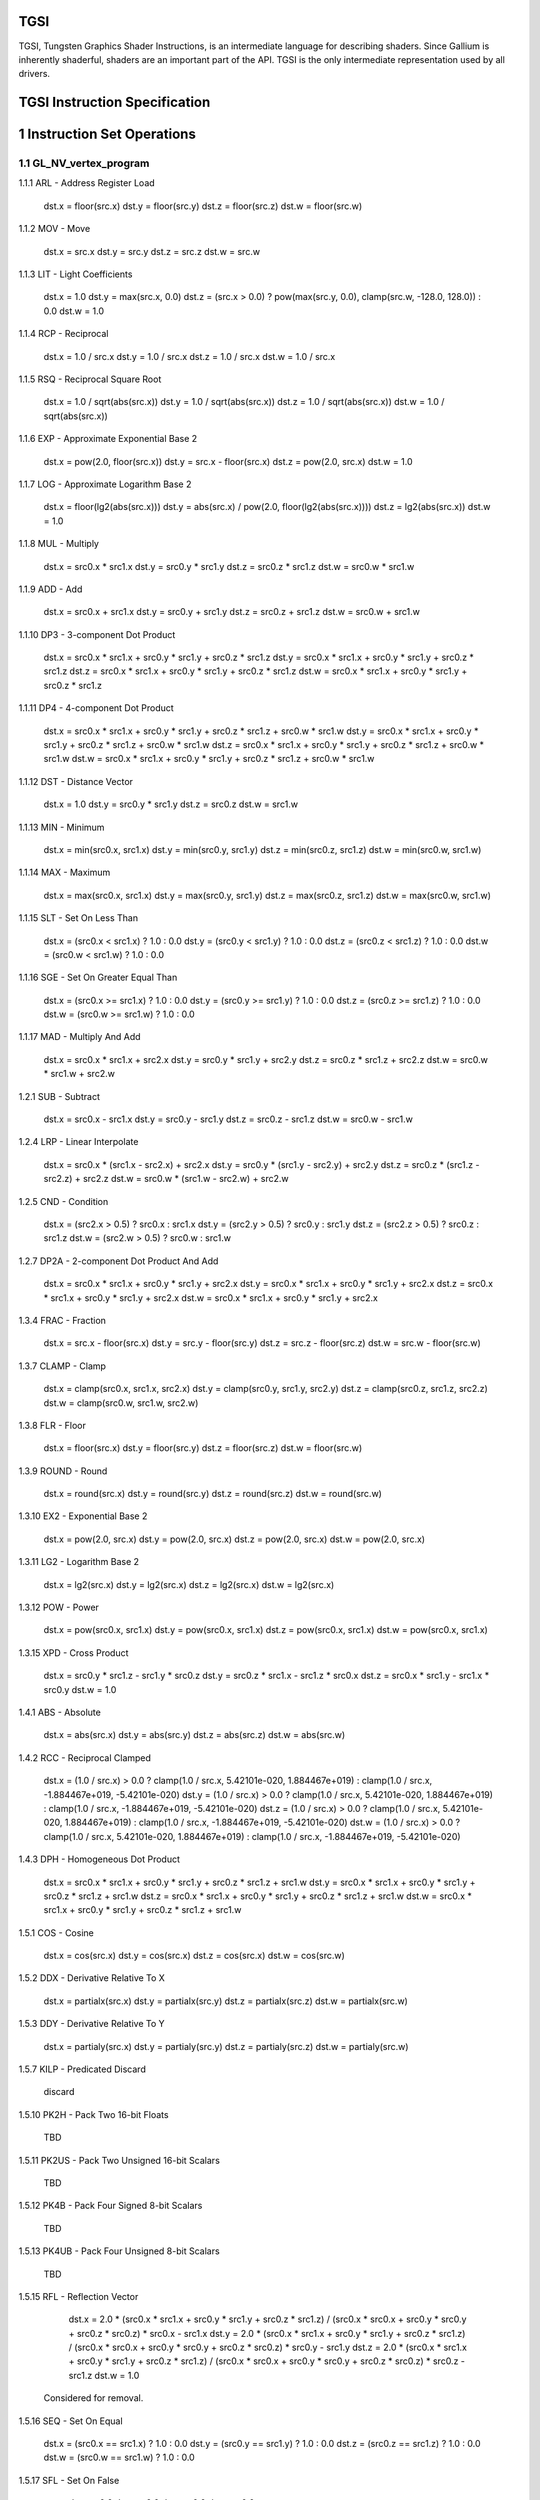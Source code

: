 TGSI
====

TGSI, Tungsten Graphics Shader Instructions, is an intermediate language
for describing shaders. Since Gallium is inherently shaderful, shaders are
an important part of the API. TGSI is the only intermediate representation
used by all drivers.


TGSI Instruction Specification
==============================


1  Instruction Set Operations
=============================


1.1  GL_NV_vertex_program
-------------------------


1.1.1  ARL - Address Register Load

  dst.x = floor(src.x)
  dst.y = floor(src.y)
  dst.z = floor(src.z)
  dst.w = floor(src.w)


1.1.2  MOV - Move

  dst.x = src.x
  dst.y = src.y
  dst.z = src.z
  dst.w = src.w


1.1.3  LIT - Light Coefficients

  dst.x = 1.0
  dst.y = max(src.x, 0.0)
  dst.z = (src.x > 0.0) ? pow(max(src.y, 0.0), clamp(src.w, -128.0, 128.0)) : 0.0
  dst.w = 1.0


1.1.4  RCP - Reciprocal

  dst.x = 1.0 / src.x
  dst.y = 1.0 / src.x
  dst.z = 1.0 / src.x
  dst.w = 1.0 / src.x


1.1.5  RSQ - Reciprocal Square Root

  dst.x = 1.0 / sqrt(abs(src.x))
  dst.y = 1.0 / sqrt(abs(src.x))
  dst.z = 1.0 / sqrt(abs(src.x))
  dst.w = 1.0 / sqrt(abs(src.x))


1.1.6  EXP - Approximate Exponential Base 2

  dst.x = pow(2.0, floor(src.x))
  dst.y = src.x - floor(src.x)
  dst.z = pow(2.0, src.x)
  dst.w = 1.0


1.1.7  LOG - Approximate Logarithm Base 2

  dst.x = floor(lg2(abs(src.x)))
  dst.y = abs(src.x) / pow(2.0, floor(lg2(abs(src.x))))
  dst.z = lg2(abs(src.x))
  dst.w = 1.0


1.1.8  MUL - Multiply

  dst.x = src0.x * src1.x
  dst.y = src0.y * src1.y
  dst.z = src0.z * src1.z
  dst.w = src0.w * src1.w


1.1.9  ADD - Add

  dst.x = src0.x + src1.x
  dst.y = src0.y + src1.y
  dst.z = src0.z + src1.z
  dst.w = src0.w + src1.w


1.1.10  DP3 - 3-component Dot Product

  dst.x = src0.x * src1.x + src0.y * src1.y + src0.z * src1.z
  dst.y = src0.x * src1.x + src0.y * src1.y + src0.z * src1.z
  dst.z = src0.x * src1.x + src0.y * src1.y + src0.z * src1.z
  dst.w = src0.x * src1.x + src0.y * src1.y + src0.z * src1.z


1.1.11  DP4 - 4-component Dot Product

  dst.x = src0.x * src1.x + src0.y * src1.y + src0.z * src1.z + src0.w * src1.w
  dst.y = src0.x * src1.x + src0.y * src1.y + src0.z * src1.z + src0.w * src1.w
  dst.z = src0.x * src1.x + src0.y * src1.y + src0.z * src1.z + src0.w * src1.w
  dst.w = src0.x * src1.x + src0.y * src1.y + src0.z * src1.z + src0.w * src1.w


1.1.12  DST - Distance Vector

  dst.x = 1.0
  dst.y = src0.y * src1.y
  dst.z = src0.z
  dst.w = src1.w


1.1.13  MIN - Minimum

  dst.x = min(src0.x, src1.x)
  dst.y = min(src0.y, src1.y)
  dst.z = min(src0.z, src1.z)
  dst.w = min(src0.w, src1.w)


1.1.14  MAX - Maximum

  dst.x = max(src0.x, src1.x)
  dst.y = max(src0.y, src1.y)
  dst.z = max(src0.z, src1.z)
  dst.w = max(src0.w, src1.w)


1.1.15  SLT - Set On Less Than

  dst.x = (src0.x < src1.x) ? 1.0 : 0.0
  dst.y = (src0.y < src1.y) ? 1.0 : 0.0
  dst.z = (src0.z < src1.z) ? 1.0 : 0.0
  dst.w = (src0.w < src1.w) ? 1.0 : 0.0


1.1.16  SGE - Set On Greater Equal Than

  dst.x = (src0.x >= src1.x) ? 1.0 : 0.0
  dst.y = (src0.y >= src1.y) ? 1.0 : 0.0
  dst.z = (src0.z >= src1.z) ? 1.0 : 0.0
  dst.w = (src0.w >= src1.w) ? 1.0 : 0.0


1.1.17  MAD - Multiply And Add

  dst.x = src0.x * src1.x + src2.x
  dst.y = src0.y * src1.y + src2.y
  dst.z = src0.z * src1.z + src2.z
  dst.w = src0.w * src1.w + src2.w


1.2.1  SUB - Subtract

  dst.x = src0.x - src1.x
  dst.y = src0.y - src1.y
  dst.z = src0.z - src1.z
  dst.w = src0.w - src1.w


1.2.4  LRP - Linear Interpolate

  dst.x = src0.x * (src1.x - src2.x) + src2.x
  dst.y = src0.y * (src1.y - src2.y) + src2.y
  dst.z = src0.z * (src1.z - src2.z) + src2.z
  dst.w = src0.w * (src1.w - src2.w) + src2.w


1.2.5  CND - Condition

  dst.x = (src2.x > 0.5) ? src0.x : src1.x
  dst.y = (src2.y > 0.5) ? src0.y : src1.y
  dst.z = (src2.z > 0.5) ? src0.z : src1.z
  dst.w = (src2.w > 0.5) ? src0.w : src1.w


1.2.7  DP2A - 2-component Dot Product And Add

  dst.x = src0.x * src1.x + src0.y * src1.y + src2.x
  dst.y = src0.x * src1.x + src0.y * src1.y + src2.x
  dst.z = src0.x * src1.x + src0.y * src1.y + src2.x
  dst.w = src0.x * src1.x + src0.y * src1.y + src2.x


1.3.4  FRAC - Fraction

  dst.x = src.x - floor(src.x)
  dst.y = src.y - floor(src.y)
  dst.z = src.z - floor(src.z)
  dst.w = src.w - floor(src.w)


1.3.7  CLAMP - Clamp

  dst.x = clamp(src0.x, src1.x, src2.x)
  dst.y = clamp(src0.y, src1.y, src2.y)
  dst.z = clamp(src0.z, src1.z, src2.z)
  dst.w = clamp(src0.w, src1.w, src2.w)


1.3.8  FLR - Floor

  dst.x = floor(src.x)
  dst.y = floor(src.y)
  dst.z = floor(src.z)
  dst.w = floor(src.w)


1.3.9  ROUND - Round

  dst.x = round(src.x)
  dst.y = round(src.y)
  dst.z = round(src.z)
  dst.w = round(src.w)


1.3.10  EX2 - Exponential Base 2

  dst.x = pow(2.0, src.x)
  dst.y = pow(2.0, src.x)
  dst.z = pow(2.0, src.x)
  dst.w = pow(2.0, src.x)


1.3.11  LG2 - Logarithm Base 2

  dst.x = lg2(src.x)
  dst.y = lg2(src.x)
  dst.z = lg2(src.x)
  dst.w = lg2(src.x)


1.3.12  POW - Power

  dst.x = pow(src0.x, src1.x)
  dst.y = pow(src0.x, src1.x)
  dst.z = pow(src0.x, src1.x)
  dst.w = pow(src0.x, src1.x)

1.3.15  XPD - Cross Product

  dst.x = src0.y * src1.z - src1.y * src0.z
  dst.y = src0.z * src1.x - src1.z * src0.x
  dst.z = src0.x * src1.y - src1.x * src0.y
  dst.w = 1.0


1.4.1  ABS - Absolute

  dst.x = abs(src.x)
  dst.y = abs(src.y)
  dst.z = abs(src.z)
  dst.w = abs(src.w)


1.4.2  RCC - Reciprocal Clamped

  dst.x = (1.0 / src.x) > 0.0 ? clamp(1.0 / src.x, 5.42101e-020, 1.884467e+019) : clamp(1.0 / src.x, -1.884467e+019, -5.42101e-020)
  dst.y = (1.0 / src.x) > 0.0 ? clamp(1.0 / src.x, 5.42101e-020, 1.884467e+019) : clamp(1.0 / src.x, -1.884467e+019, -5.42101e-020)
  dst.z = (1.0 / src.x) > 0.0 ? clamp(1.0 / src.x, 5.42101e-020, 1.884467e+019) : clamp(1.0 / src.x, -1.884467e+019, -5.42101e-020)
  dst.w = (1.0 / src.x) > 0.0 ? clamp(1.0 / src.x, 5.42101e-020, 1.884467e+019) : clamp(1.0 / src.x, -1.884467e+019, -5.42101e-020)


1.4.3  DPH - Homogeneous Dot Product

  dst.x = src0.x * src1.x + src0.y * src1.y + src0.z * src1.z + src1.w
  dst.y = src0.x * src1.x + src0.y * src1.y + src0.z * src1.z + src1.w
  dst.z = src0.x * src1.x + src0.y * src1.y + src0.z * src1.z + src1.w
  dst.w = src0.x * src1.x + src0.y * src1.y + src0.z * src1.z + src1.w


1.5.1  COS - Cosine

  dst.x = cos(src.x)
  dst.y = cos(src.x)
  dst.z = cos(src.x)
  dst.w = cos(src.w)


1.5.2  DDX - Derivative Relative To X

  dst.x = partialx(src.x)
  dst.y = partialx(src.y)
  dst.z = partialx(src.z)
  dst.w = partialx(src.w)


1.5.3  DDY - Derivative Relative To Y

  dst.x = partialy(src.x)
  dst.y = partialy(src.y)
  dst.z = partialy(src.z)
  dst.w = partialy(src.w)


1.5.7  KILP - Predicated Discard

  discard


1.5.10  PK2H - Pack Two 16-bit Floats

  TBD


1.5.11  PK2US - Pack Two Unsigned 16-bit Scalars

  TBD


1.5.12  PK4B - Pack Four Signed 8-bit Scalars

  TBD


1.5.13  PK4UB - Pack Four Unsigned 8-bit Scalars

  TBD


1.5.15  RFL - Reflection Vector

  dst.x = 2.0 * (src0.x * src1.x + src0.y * src1.y + src0.z * src1.z) / (src0.x * src0.x + src0.y * src0.y + src0.z * src0.z) * src0.x - src1.x
  dst.y = 2.0 * (src0.x * src1.x + src0.y * src1.y + src0.z * src1.z) / (src0.x * src0.x + src0.y * src0.y + src0.z * src0.z) * src0.y - src1.y
  dst.z = 2.0 * (src0.x * src1.x + src0.y * src1.y + src0.z * src1.z) / (src0.x * src0.x + src0.y * src0.y + src0.z * src0.z) * src0.z - src1.z
  dst.w = 1.0

 Considered for removal.


1.5.16  SEQ - Set On Equal

  dst.x = (src0.x == src1.x) ? 1.0 : 0.0
  dst.y = (src0.y == src1.y) ? 1.0 : 0.0
  dst.z = (src0.z == src1.z) ? 1.0 : 0.0
  dst.w = (src0.w == src1.w) ? 1.0 : 0.0


1.5.17  SFL - Set On False

  dst.x = 0.0
  dst.y = 0.0
  dst.z = 0.0
  dst.w = 0.0

 Considered for removal.

1.5.18  SGT - Set On Greater Than

  dst.x = (src0.x > src1.x) ? 1.0 : 0.0
  dst.y = (src0.y > src1.y) ? 1.0 : 0.0
  dst.z = (src0.z > src1.z) ? 1.0 : 0.0
  dst.w = (src0.w > src1.w) ? 1.0 : 0.0


1.5.19  SIN - Sine

  dst.x = sin(src.x)
  dst.y = sin(src.x)
  dst.z = sin(src.x)
  dst.w = sin(src.w)


1.5.20  SLE - Set On Less Equal Than

  dst.x = (src0.x <= src1.x) ? 1.0 : 0.0
  dst.y = (src0.y <= src1.y) ? 1.0 : 0.0
  dst.z = (src0.z <= src1.z) ? 1.0 : 0.0
  dst.w = (src0.w <= src1.w) ? 1.0 : 0.0


1.5.21  SNE - Set On Not Equal

  dst.x = (src0.x != src1.x) ? 1.0 : 0.0
  dst.y = (src0.y != src1.y) ? 1.0 : 0.0
  dst.z = (src0.z != src1.z) ? 1.0 : 0.0
  dst.w = (src0.w != src1.w) ? 1.0 : 0.0


1.5.22  STR - Set On True

  dst.x = 1.0
  dst.y = 1.0
  dst.z = 1.0
  dst.w = 1.0


1.5.23  TEX - Texture Lookup

  TBD


1.5.24  TXD - Texture Lookup with Derivatives

  TBD


1.5.25  TXP - Projective Texture Lookup

  TBD


1.5.26  UP2H - Unpack Two 16-Bit Floats

  TBD

  Considered for removal.

1.5.27  UP2US - Unpack Two Unsigned 16-Bit Scalars

  TBD

  Considered for removal.

1.5.28  UP4B - Unpack Four Signed 8-Bit Values

  TBD

  Considered for removal.

1.5.29  UP4UB - Unpack Four Unsigned 8-Bit Scalars

  TBD

  Considered for removal.

1.5.30  X2D - 2D Coordinate Transformation

  dst.x = src0.x + src1.x * src2.x + src1.y * src2.y
  dst.y = src0.y + src1.x * src2.z + src1.y * src2.w
  dst.z = src0.x + src1.x * src2.x + src1.y * src2.y
  dst.w = src0.y + src1.x * src2.z + src1.y * src2.w

  Considered for removal.


1.6  GL_NV_vertex_program2
--------------------------


1.6.1  ARA - Address Register Add

  TBD

  Considered for removal.

1.6.2  ARR - Address Register Load With Round

  dst.x = round(src.x)
  dst.y = round(src.y)
  dst.z = round(src.z)
  dst.w = round(src.w)


1.6.3  BRA - Branch

  pc = target

  Considered for removal.

1.6.4  CAL - Subroutine Call

  push(pc)
  pc = target


1.6.5  RET - Subroutine Call Return

  pc = pop()

  Potential restrictions:  
  * Only occurs at end of function.

1.6.6  SSG - Set Sign

  dst.x = (src.x > 0.0) ? 1.0 : (src.x < 0.0) ? -1.0 : 0.0
  dst.y = (src.y > 0.0) ? 1.0 : (src.y < 0.0) ? -1.0 : 0.0
  dst.z = (src.z > 0.0) ? 1.0 : (src.z < 0.0) ? -1.0 : 0.0
  dst.w = (src.w > 0.0) ? 1.0 : (src.w < 0.0) ? -1.0 : 0.0


1.8.1  CMP - Compare

  dst.x = (src0.x < 0.0) ? src1.x : src2.x
  dst.y = (src0.y < 0.0) ? src1.y : src2.y
  dst.z = (src0.z < 0.0) ? src1.z : src2.z
  dst.w = (src0.w < 0.0) ? src1.w : src2.w


1.8.2  KIL - Conditional Discard

  if (src.x < 0.0 || src.y < 0.0 || src.z < 0.0 || src.w < 0.0)
    discard
  endif


1.8.3  SCS - Sine Cosine

  dst.x = cos(src.x)
  dst.y = sin(src.x)
  dst.z = 0.0
  dst.y = 1.0


1.8.4  TXB - Texture Lookup With Bias

  TBD


1.9.1  NRM - 3-component Vector Normalise

  dst.x = src.x / (src.x * src.x + src.y * src.y + src.z * src.z)
  dst.y = src.y / (src.x * src.x + src.y * src.y + src.z * src.z)
  dst.z = src.z / (src.x * src.x + src.y * src.y + src.z * src.z)
  dst.w = 1.0


1.9.2  DIV - Divide

  dst.x = src0.x / src1.x
  dst.y = src0.y / src1.y
  dst.z = src0.z / src1.z
  dst.w = src0.w / src1.w


1.9.3  DP2 - 2-component Dot Product

  dst.x = src0.x * src1.x + src0.y * src1.y
  dst.y = src0.x * src1.x + src0.y * src1.y
  dst.z = src0.x * src1.x + src0.y * src1.y
  dst.w = src0.x * src1.x + src0.y * src1.y


1.9.5  TXL - Texture Lookup With LOD

  TBD


1.9.6  BRK - Break

  TBD


1.9.7  IF - If

  TBD


1.9.8  BGNFOR - Begin a For-Loop

  dst.x = floor(src.x)
  dst.y = floor(src.y)
  dst.z = floor(src.z)

  if (dst.y <= 0)
    pc = [matching ENDFOR] + 1
  endif

  Note: The destination must be a loop register.
        The source must be a constant register.

  Considered for cleanup / removal.


1.9.9  REP - Repeat

  TBD


1.9.10  ELSE - Else

  TBD


1.9.11  ENDIF - End If

  TBD


1.9.12  ENDFOR - End a For-Loop

  dst.x = dst.x + dst.z
  dst.y = dst.y - 1.0

  if (dst.y > 0)
    pc = [matching BGNFOR instruction] + 1
  endif

  Note: The destination must be a loop register.

  Considered for cleanup / removal.

1.9.13  ENDREP - End Repeat

  TBD


1.10.1  PUSHA - Push Address Register On Stack

  push(src.x)
  push(src.y)
  push(src.z)
  push(src.w)

  Considered for cleanup / removal.

1.10.2  POPA - Pop Address Register From Stack

  dst.w = pop()
  dst.z = pop()
  dst.y = pop()
  dst.x = pop()

  Considered for cleanup / removal.


1.11  GL_NV_gpu_program4
------------------------

Support for these opcodes indicated by a special pipe capability bit (TBD).

1.11.1  CEIL - Ceiling

  dst.x = ceil(src.x)
  dst.y = ceil(src.y)
  dst.z = ceil(src.z)
  dst.w = ceil(src.w)


1.11.2  I2F - Integer To Float

  dst.x = (float) src.x
  dst.y = (float) src.y
  dst.z = (float) src.z
  dst.w = (float) src.w


1.11.3  NOT - Bitwise Not

  dst.x = ~src.x
  dst.y = ~src.y
  dst.z = ~src.z
  dst.w = ~src.w


1.11.4  TRUNC - Truncate

  dst.x = trunc(src.x)
  dst.y = trunc(src.y)
  dst.z = trunc(src.z)
  dst.w = trunc(src.w)


1.11.5  SHL - Shift Left

  dst.x = src0.x << src1.x
  dst.y = src0.y << src1.x
  dst.z = src0.z << src1.x
  dst.w = src0.w << src1.x


1.11.6  SHR - Shift Right

  dst.x = src0.x >> src1.x
  dst.y = src0.y >> src1.x
  dst.z = src0.z >> src1.x
  dst.w = src0.w >> src1.x


1.11.7  AND - Bitwise And

  dst.x = src0.x & src1.x
  dst.y = src0.y & src1.y
  dst.z = src0.z & src1.z
  dst.w = src0.w & src1.w


1.11.8  OR - Bitwise Or

  dst.x = src0.x | src1.x
  dst.y = src0.y | src1.y
  dst.z = src0.z | src1.z
  dst.w = src0.w | src1.w


1.11.9  MOD - Modulus

  dst.x = src0.x % src1.x
  dst.y = src0.y % src1.y
  dst.z = src0.z % src1.z
  dst.w = src0.w % src1.w


1.11.10  XOR - Bitwise Xor

  dst.x = src0.x ^ src1.x
  dst.y = src0.y ^ src1.y
  dst.z = src0.z ^ src1.z
  dst.w = src0.w ^ src1.w


1.11.11  SAD - Sum Of Absolute Differences

  dst.x = abs(src0.x - src1.x) + src2.x
  dst.y = abs(src0.y - src1.y) + src2.y
  dst.z = abs(src0.z - src1.z) + src2.z
  dst.w = abs(src0.w - src1.w) + src2.w


1.11.12  TXF - Texel Fetch

  TBD


1.11.13  TXQ - Texture Size Query

  TBD


1.11.14  CONT - Continue

  TBD


1.12  GL_NV_geometry_program4
-----------------------------


1.12.1  EMIT - Emit

  TBD


1.12.2  ENDPRIM - End Primitive

  TBD


1.13  GLSL
----------


1.13.1  BGNLOOP - Begin a Loop

  TBD


1.13.2  BGNSUB - Begin Subroutine

  TBD


1.13.3  ENDLOOP - End a Loop

  TBD


1.13.4  ENDSUB - End Subroutine

  TBD



1.13.10  NOP - No Operation

  Do nothing.



1.16.7  NRM4 - 4-component Vector Normalise

  dst.x = src.x / (src.x * src.x + src.y * src.y + src.z * src.z + src.w * src.w)
  dst.y = src.y / (src.x * src.x + src.y * src.y + src.z * src.z + src.w * src.w)
  dst.z = src.z / (src.x * src.x + src.y * src.y + src.z * src.z + src.w * src.w)
  dst.w = src.w / (src.x * src.x + src.y * src.y + src.z * src.z + src.w * src.w)


1.17  ps_2_x
------------


1.17.2  CALLNZ - Subroutine Call If Not Zero

  TBD


1.17.3  IFC - If

  TBD


1.17.5  BREAKC - Break Conditional

  TBD


2  Explanation of symbols used
==============================


2.1  Functions
--------------


  abs(x)            Absolute value of x.
                    '|x|'
                    (x < 0.0) ? -x : x

  ceil(x)           Ceiling of x.

  clamp(x,y,z)      Clamp x between y and z.
                    (x < y) ? y : (x > z) ? z : x

  cos(x)            Cosine of x.

  floor(x)          Floor of x.

  lg2(x)            Logarithm base 2 of x.

  max(x,y)          Maximum of x and y.
                    (x > y) ? x : y

  min(x,y)          Minimum of x and y.
                    (x < y) ? x : y

  partialx(x)       Derivative of x relative to fragment's X.

  partialy(x)       Derivative of x relative to fragment's Y.

  pop()             Pop from stack.

  pow(x,y)          Raise x to power of y.

  push(x)           Push x on stack.

  round(x)          Round x.

  sin(x)            Sine of x.

  sqrt(x)           Square root of x.

  trunc(x)          Truncate x.


2.2  Keywords
-------------


  discard           Discard fragment.

  dst               First destination register.

  dst0              First destination register.

  pc                Program counter.

  src               First source register.

  src0              First source register.

  src1              Second source register.

  src2              Third source register.

  target            Label of target instruction.


3  Other tokens
===============


3.1  Declaration Semantic
-------------------------


  Follows Declaration token if Semantic bit is set.

  Since its purpose is to link a shader with other stages of the pipeline,
  it is valid to follow only those Declaration tokens that declare a register
  either in INPUT or OUTPUT file.

  SemanticName field contains the semantic name of the register being declared.
  There is no default value.

  SemanticIndex is an optional subscript that can be used to distinguish
  different register declarations with the same semantic name. The default value
  is 0.

  The meanings of the individual semantic names are explained in the following
  sections.


3.1.1  FACE

  Valid only in a fragment shader INPUT declaration.

  FACE.x is negative when the primitive is back facing. FACE.x is positive
  when the primitive is front facing.

